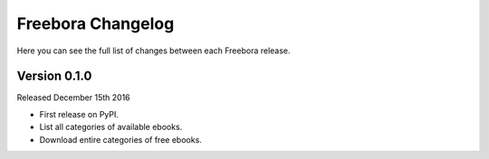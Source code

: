 Freebora Changelog
==================

Here you can see the full list of changes between each Freebora release.

Version 0.1.0
-------------

Released December 15th 2016

- First release on PyPI.
- List all categories of available ebooks.
- Download entire categories of free ebooks.

